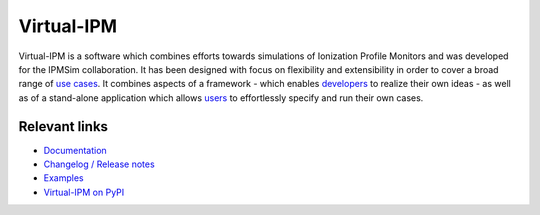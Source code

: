 Virtual-IPM
===========

Virtual-IPM is a software which combines efforts towards simulations of Ionization Profile Monitors
and was developed for the IPMSim collaboration. It has been designed with focus on flexibility and
extensibility in order to cover a broad range of
`use cases <https://ipmsim.gitlab.io/Virtual-IPM/use-cases.html>`_.
It combines aspects of a framework
- which enables `developers <https://ipmsim.gitlab.io/Virtual-IPM/developers/introduction.html>`_
to realize their own ideas - as well as of a stand-alone application which allows
`users <https://ipmsim.gitlab.io/Virtual-IPM/usage.html>`_ to effortlessly specify and run their own cases.


Relevant links
--------------

* `Documentation <https://ipmsim.gitlab.io/Virtual-IPM/>`_
* `Changelog / Release notes <https://ipmsim.gitlab.io/Virtual-IPM/changelog.html>`_
* `Examples <https://ipmsim.gitlab.io/Virtual-IPM/examples.html>`_
* `Virtual-IPM on PyPI <https://pypi.python.org/pypi/virtual-ipm>`_


